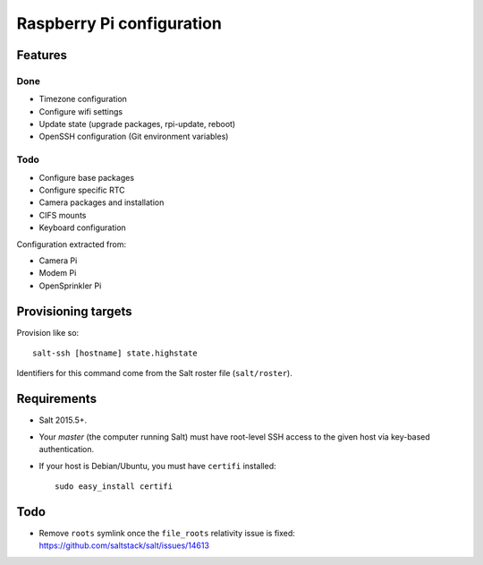 Raspberry Pi configuration
==========================

Features
--------

Done
~~~~

* Timezone configuration
* Configure wifi settings
* Update state (upgrade packages, rpi-update, reboot)
* OpenSSH configuration (Git environment variables)

Todo
~~~~

* Configure base packages
* Configure specific RTC
* Camera packages and installation
* CIFS mounts
* Keyboard configuration

Configuration extracted from:

* Camera Pi
* Modem Pi
* OpenSprinkler Pi



Provisioning targets
--------------------

Provision like so::

   salt-ssh [hostname] state.highstate

Identifiers for this command come from the Salt roster file (``salt/roster``).

Requirements
------------

* Salt 2015.5+.
* Your *master* (the computer running Salt) must have root-level SSH access to
  the given host via key-based authentication.
* If your host is Debian/Ubuntu, you must have ``certifi`` installed::

     sudo easy_install certifi

Todo
----

* Remove ``roots`` symlink once the ``file_roots`` relativity
  issue is fixed: https://github.com/saltstack/salt/issues/14613
